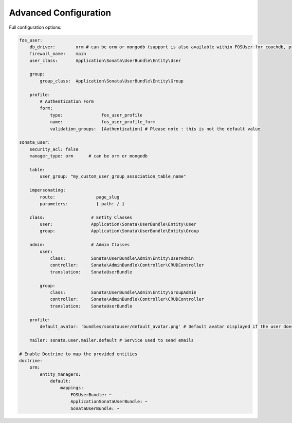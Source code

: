 .. index::
    single: Advanced configuration
    single: Options

Advanced Configuration
======================

Full configuration options:

.. code-block:: yaml

    fos_user:
        db_driver:        orm # can be orm or mongodb (support is also available within FOSUser for couchdb, propel but none is given for SonataUserBundle)
        firewall_name:    main
        user_class:       Application\Sonata\UserBundle\Entity\User

        group:
            group_class:  Application\Sonata\UserBundle\Entity\Group

        profile:
            # Authentication Form
            form:
                type:               fos_user_profile
                name:               fos_user_profile_form
                validation_groups:  [Authentication] # Please note : this is not the default value

    sonata_user:
        security_acl: false
        manager_type: orm      # can be orm or mongodb

        table:
            user_group: "my_custom_user_group_association_table_name"

        impersonating:
            route:                page_slug
            parameters:           { path: / }

        class:                  # Entity Classes
            user:               Application\Sonata\UserBundle\Entity\User
            group:              Application\Sonata\UserBundle\Entity\Group

        admin:                  # Admin Classes
            user:
                class:          Sonata\UserBundle\Admin\Entity\UserAdmin
                controller:     Sonata\AdminBundle\Controller\CRUDController
                translation:    SonataUserBundle

            group:
                class:          Sonata\UserBundle\Admin\Entity\GroupAdmin
                controller:     Sonata\AdminBundle\Controller\CRUDController
                translation:    SonataUserBundle

        profile:
            default_avatar: 'bundles/sonatauser/default_avatar.png' # Default avatar displayed if the user doesn't have one

        mailer: sonata.user.mailer.default # Service used to send emails

    # Enable Doctrine to map the provided entities
    doctrine:
        orm:
            entity_managers:
                default:
                    mappings:
                        FOSUserBundle: ~
                        ApplicationSonataUserBundle: ~
                        SonataUserBundle: ~

